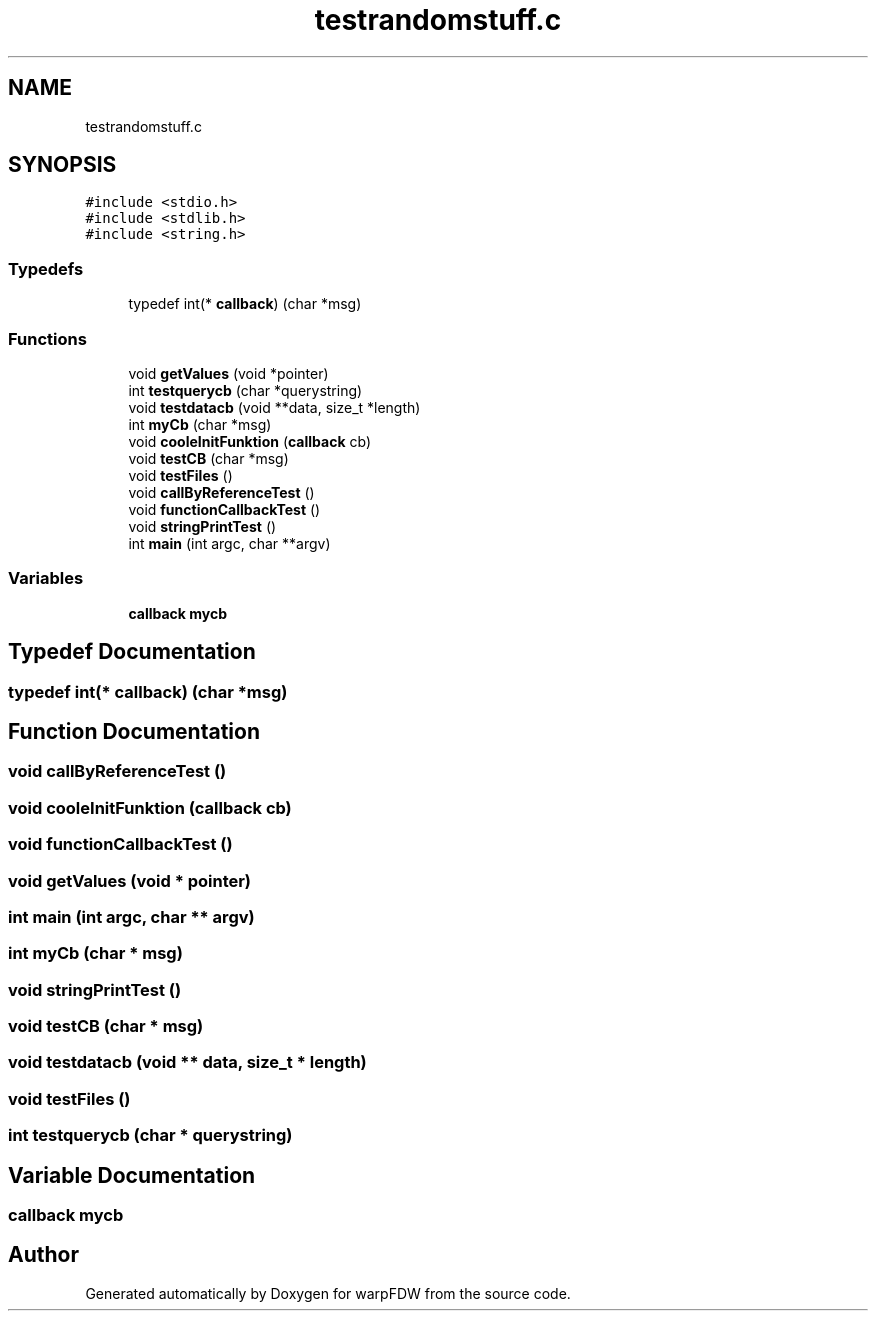 .TH "testrandomstuff.c" 3 "Fri Jun 17 2022" "warpFDW" \" -*- nroff -*-
.ad l
.nh
.SH NAME
testrandomstuff.c
.SH SYNOPSIS
.br
.PP
\fC#include <stdio\&.h>\fP
.br
\fC#include <stdlib\&.h>\fP
.br
\fC#include <string\&.h>\fP
.br

.SS "Typedefs"

.in +1c
.ti -1c
.RI "typedef int(* \fBcallback\fP) (char *msg)"
.br
.in -1c
.SS "Functions"

.in +1c
.ti -1c
.RI "void \fBgetValues\fP (void *pointer)"
.br
.ti -1c
.RI "int \fBtestquerycb\fP (char *querystring)"
.br
.ti -1c
.RI "void \fBtestdatacb\fP (void **data, size_t *length)"
.br
.ti -1c
.RI "int \fBmyCb\fP (char *msg)"
.br
.ti -1c
.RI "void \fBcooleInitFunktion\fP (\fBcallback\fP cb)"
.br
.ti -1c
.RI "void \fBtestCB\fP (char *msg)"
.br
.ti -1c
.RI "void \fBtestFiles\fP ()"
.br
.ti -1c
.RI "void \fBcallByReferenceTest\fP ()"
.br
.ti -1c
.RI "void \fBfunctionCallbackTest\fP ()"
.br
.ti -1c
.RI "void \fBstringPrintTest\fP ()"
.br
.ti -1c
.RI "int \fBmain\fP (int argc, char **argv)"
.br
.in -1c
.SS "Variables"

.in +1c
.ti -1c
.RI "\fBcallback\fP \fBmycb\fP"
.br
.in -1c
.SH "Typedef Documentation"
.PP 
.SS "typedef int(* callback) (char *msg)"

.SH "Function Documentation"
.PP 
.SS "void callByReferenceTest ()"

.SS "void cooleInitFunktion (\fBcallback\fP cb)"

.SS "void functionCallbackTest ()"

.SS "void getValues (void * pointer)"

.SS "int main (int argc, char ** argv)"

.SS "int myCb (char * msg)"

.SS "void stringPrintTest ()"

.SS "void testCB (char * msg)"

.SS "void testdatacb (void ** data, size_t * length)"

.SS "void testFiles ()"

.SS "int testquerycb (char * querystring)"

.SH "Variable Documentation"
.PP 
.SS "\fBcallback\fP mycb"

.SH "Author"
.PP 
Generated automatically by Doxygen for warpFDW from the source code\&.
